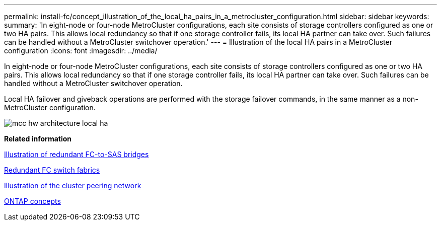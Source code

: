 ---
permalink: install-fc/concept_illustration_of_the_local_ha_pairs_in_a_metrocluster_configuration.html
sidebar: sidebar
keywords: 
summary: 'In eight-node or four-node MetroCluster configurations, each site consists of storage controllers configured as one or two HA pairs. This allows local redundancy so that if one storage controller fails, its local HA partner can take over. Such failures can be handled without a MetroCluster switchover operation.'
---
= Illustration of the local HA pairs in a MetroCluster configuration
:icons: font
:imagesdir: ../media/

[.lead]
In eight-node or four-node MetroCluster configurations, each site consists of storage controllers configured as one or two HA pairs. This allows local redundancy so that if one storage controller fails, its local HA partner can take over. Such failures can be handled without a MetroCluster switchover operation.

Local HA failover and giveback operations are performed with the storage failover commands, in the same manner as a non-MetroCluster configuration.

image::../media/mcc_hw_architecture_local_ha.gif[]

*Related information*

xref:concept_illustration_of_redundant_fc_to_sas_bridges.adoc[Illustration of redundant FC-to-SAS bridges]

xref:concept_redundant_fc_switch_fabrics.adoc[Redundant FC switch fabrics]

xref:concept_cluster_peering_network_metrocluster.adoc[Illustration of the cluster peering network]

https://docs.netapp.com/ontap-9/topic/com.netapp.doc.dot-cm-concepts/home.html[ONTAP concepts]
